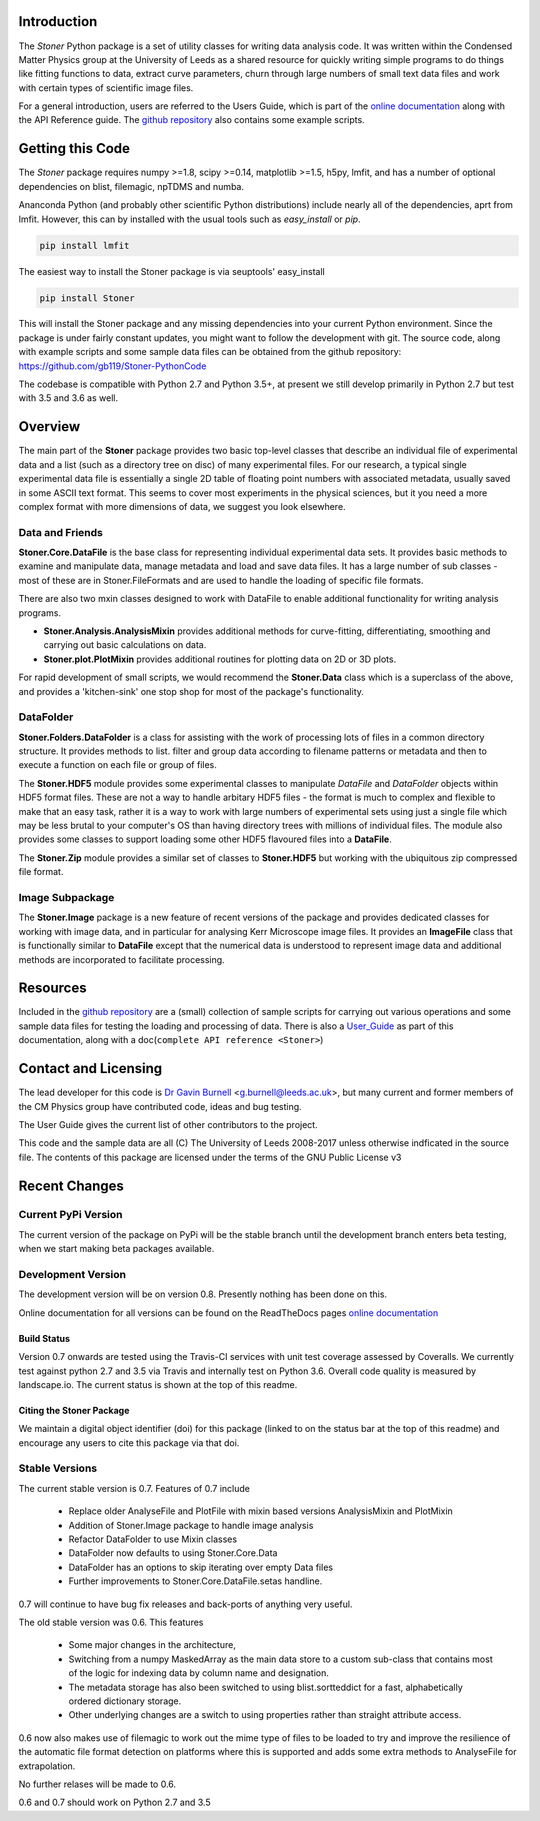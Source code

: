 .. image:: https://travis-ci.org/gb119/Stoner-PythonCode.svg?branch=master
   :target: https://travis-ci.org/gb119/Stoner-PythonCode

.. image:: https://coveralls.io/repos/github/gb119/Stoner-PythonCode/badge.svg?branch=master
   :target: https://coveralls.io/github/gb119/Stoner-PythonCode?branch=master

.. image:: https://landscape.io/github/gb119/Stoner-PythonCode/master/landscape.svg?style=flat
   :target: https://landscape.io/github/gb119/Stoner-PythonCode/master
   :alt: Code Health

.. image:: https://badge.fury.io/py/Stoner.svg
   :target: https://badge.fury.io/py/Stoner

.. image:: https://readthedocs.org/projects/stoner-pythoncode/badge/?version=latest
   :target: http://stoner-pythoncode.readthedocs.io/en/latest/?badge=latest
   :alt: Documentation Status

.. image:: https://zenodo.org/badge/17265/gb119/Stoner-PythonCode.svg
   :target: https://zenodo.org/badge/latestdoi/17265/gb119/Stoner-PythonCode

Introduction
============


The  *Stoner* Python package is a set of utility classes for writing data analysis code. It was written within
the Condensed Matter Physics group at the University of Leeds as a shared resource for quickly writing simple
programs to do things like fitting functions to data, extract curve parameters, churn through large numbers of
small text data files and work with certain types of scientific image files.

For a general introduction, users are referred to the Users Guide, which is part of the `online documentation`_ along with the
API Reference guide. The `github repository`_ also contains some example scripts.

Getting this Code
==================

The *Stoner* package requires numpy >=1.8, scipy >=0.14, matplotlib >=1.5, h5py, lmfit, and has a number of optional dependencies on blist, filemagic, npTDMS 
and numba.

Ananconda Python (and probably other scientific Python distributions) include nearly all of the dependencies, aprt from lmfit.
However, this can by installed with the usual tools such as *easy_install* or *pip*.

.. code-block:: sh

   pip install lmfit

The easiest way to install the Stoner package is via seuptools' easy_install

.. code-block:: sh

   pip install Stoner

This will install the Stoner package and any missing dependencies into your current Python environment. Since the package is under fairly
constant updates, you might want to follow the development with git. The source code, along with example scripts
and some sample data files can be obtained from the github repository: https://github.com/gb119/Stoner-PythonCode

The codebase is compatible with Python 2.7 and Python 3.5+, at present we still develop primarily in Python 2.7 but test with 3.5 and 3.6 as well.

Overview
========
The main part of the **Stoner** package provides two basic top-level classes that describe an individual file of experimental data and a
list (such as a directory tree on disc) of many experimental files. For our research, a typical single experimental data file
is essentially a single 2D table of floating point numbers with associated metadata, usually saved in some
ASCII text format. This seems to cover most experiments in the physical sciences, but it you need a more complex
format with more dimensions of data, we suggest you look elsewhere.

Data and Friends
----------------

**Stoner.Core.DataFile** is the base class for representing individual experimental data sets.
It provides basic methods to examine and manipulate data, manage metadata and load and save data files.
It has a large number of sub classes - most of these are in Stoner.FileFormats and are used to handle the loading of specific
file formats. 

There are also two mxin classes designed to work with DataFile to enable additional functionality for writing analysis programs.

*   **Stoner.Analysis.AnalysisMixin** provides additional methods for curve-fitting, differentiating, smoothing and carrying out
    basic calculations on data.

* **Stoner.plot.PlotMixin** provides additional routines for plotting data on 2D or 3D plots.

For rapid development of small scripts, we would recommend the **Stoner.Data** class which is a superclass of the above,
and provides a 'kitchen-sink' one stop shop for most of the package's functionality.

DataFolder
----------

**Stoner.Folders.DataFolder** is a class for assisting with the work of processing lots of files in a common directory
structure. It provides methods to list. filter and group data according to filename patterns or metadata and then to execute
a function on each file or group of files.

The **Stoner.HDF5** module provides some experimental classes to manipulate *DataFile* and *DataFolder* objects within HDF5
format files. These are not a way to handle arbitary HDF5 files - the format is much to complex and flexible to make that
an easy task, rather it is a way to work with large numbers of experimental sets using just a single file which may be less
brutal to your computer's OS than having directory trees with millions of individual files. The module also provides some classes to
support loading some other HDF5 flavoured files into a **DataFile**.

The **Stoner.Zip** module provides a similar set of classes to **Stoner.HDF5** but working with the ubiquitous zip compressed file format.

Image Subpackage
----------------

The **Stoner.Image** package is a new feature of recent versions of the package and provides dedicated classes for working with image data,
and in particular for analysing Kerr Microscope image files. It provides an **ImageFile** class that is functionally similar to **DataFile**
except that the numerical data is understood to represent image data and additional methods are incorporated to facilitate processing.

Resources
==========

Included in the `github repository`_  are a (small) collection of sample scripts
for carrying out various operations and some sample data files for testing the loading and processing of data. There is also a
`User_Guide`_ as part of this documentation, along with a doc(``complete API reference <Stoner>``)

Contact and Licensing
=====================

The lead developer for this code is `Dr Gavin Burnell`_ <g.burnell@leeds.ac.uk>, but many current and former members of the CM Physics group have
contributed code, ideas and bug testing.

The User Guide gives the current list of other contributors to the project.

This code and the sample data are all (C) The University of Leeds 2008-2017 unless otherwise indficated in the source file.
The contents of this package are licensed under the terms of the GNU Public License v3

Recent Changes
==============

Current PyPi Version
--------------------

The current version of the package on PyPi will be the stable branch until the development branch enters beta testing, when we start
making beta packages available.


Development Version
-------------------

The development version will be on version 0.8. Presently nothing has been done on this.

Online documentation for all versions can be found on the ReadTheDocs pages `online documentation`_

Build Status
~~~~~~~~~~~~

Version 0.7 onwards are tested using the Travis-CI services with unit test coverage assessed by Coveralls. We currently test against
python 2.7 and 3.5 via Travis and internally test on Python 3.6. Overall code quality 
is measured by landscape.io. The current status is shown at the top of this readme.

Citing the Stoner Package
~~~~~~~~~~~~~~~~~~~~~~~~~

We maintain a digital object identifier (doi) for this package (linked to on the status bar at the top of this readme) and
encourage any users to cite this package via that doi.

Stable Versions
---------------

The current stable version is 0.7. Features of 0.7 include

    *   Replace older AnalyseFile and PlotFile with mixin based versions AnalysisMixin and PlotMixin
    *   Addition of Stoner.Image package to handle image analysis
    *   Refactor DataFolder to use Mixin classes
    *   DataFolder now defaults to using Stoner.Core.Data
    *   DataFolder has an options to skip iterating over empty Data files
    *   Further improvements to Stoner.Core.DataFile.setas handline.

0.7 will continue to have bug fix releases and back-ports of anything very useful.

The old stable version was 0.6. This features 

    *   Some major changes in the architecture, 
    *   Switching from a numpy MaskedArray as the main data store to a custom sub-class that contains most of the logic 
        for indexing data by column name and designation.
    *   The metadata storage has also been switched to using blist.sortteddict for a fast, alphabetically ordered dictionary storage.
    *   Other underlying changes are a switch to using properties rather than straight attribute access.

0.6 now also makes use of filemagic to work out the mime type of files to be loaded to try and improve the resilience of the automatic
file format detection on platforms where this is supported and adds some extra methods to AnalyseFile for extrapolation.

No further relases will be made to 0.6.

0.6 and 0.7 should work on Python 2.7 and 3.5

.. _online documentation: http://stoner-pythoncode.readthedocs.io/en/latest/
.. _github repository: http://www.github.com/gb119/Stoner-PythonCode/
.. _Dr Gavin Burnell: http://www.stoner.leeds.ac.uk/people/gb
.. _User_Guide: http://stoner-pythoncode.readthedocs.io/en/latest/UserGuide/ugindex.html

